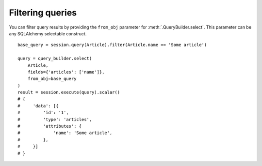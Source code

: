 Filtering queries
-----------------


You can filter query results by providing the ``from_obj`` parameter for :meth:`.QueryBuilder.select`.
This parameter can be any SQLAlchemy selectable construct.


::


    base_query = session.query(Article).filter(Article.name == 'Some article')

    query = query_builder.select(
        Article,
        fields={'articles': ['name']},
        from_obj=base_query
    )
    result = session.execute(query).scalar()
    # {
    #     'data': [{
    #         'id': '1',
    #         'type': 'articles',
    #         'attributes': {
    #             'name': 'Some article',
    #         },
    #     }]
    # }
